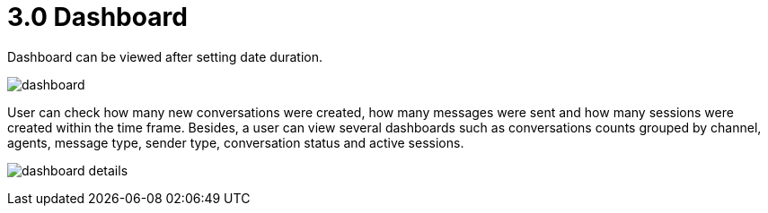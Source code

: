 [#h3_ucc_dashboard]
= 3.0 Dashboard

Dashboard can be viewed after setting date duration.

image:dashboard.png[]


User can check how many new conversations were created, how many messages were sent and how many sessions were created within the time frame. Besides, a user can view several dashboards such as conversations counts grouped by channel, agents, message type, sender type, conversation status and active sessions.

image:dashboard_details.png[]
